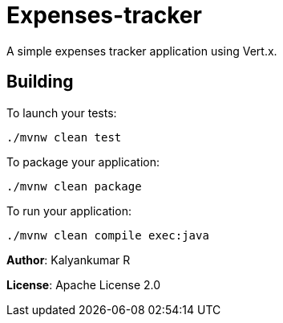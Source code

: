= Expenses-tracker

A simple expenses tracker application using Vert.x.

== Building

To launch your tests:
```
./mvnw clean test
```

To package your application:
```
./mvnw clean package
```

To run your application:
```
./mvnw clean compile exec:java
```

*Author*: Kalyankumar R

*License*: Apache License 2.0


